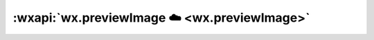 :wxapi:`wx.previewImage ☁️ <wx.previewImage>`
======================================================

.. function:: wx.previewImage({urls[,current][,success][, fail][, complete]})

   .. versionadded:: 2.2.3 起支持云文件ID。

   在新页面中全屏预览图片。预览的过程中用户可以进行保存图片、发送给朋友等操作。

   :param Array.<string> urls: 需要预览的图片链接列表
   :param string current: **urls 的第一张** 当前显示图片的链接
   :param function success: 接口调用成功的回调函数
   :param function fail: 接口调用失败的回调函数
   :param function complete: 接口调用结束的回调函数（调用成功、失败都会执行）

   :示例:

     .. code::

       wx.previewImage({
         current: '', // 当前显示图片的http链接
         urls: [] // 需要预览的图片http链接列表
       })
